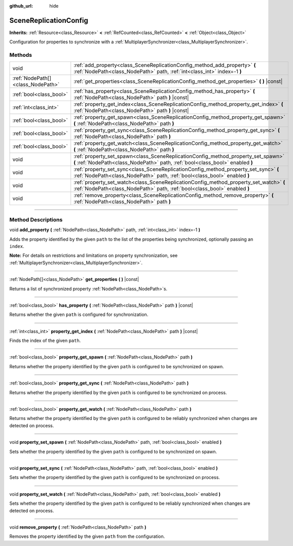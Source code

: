 :github_url: hide

.. DO NOT EDIT THIS FILE!!!
.. Generated automatically from Godot engine sources.
.. Generator: https://github.com/godotengine/godot/tree/master/doc/tools/make_rst.py.
.. XML source: https://github.com/godotengine/godot/tree/master/modules/multiplayer/doc_classes/SceneReplicationConfig.xml.

.. _class_SceneReplicationConfig:

SceneReplicationConfig
======================

**Inherits:** :ref:`Resource<class_Resource>` **<** :ref:`RefCounted<class_RefCounted>` **<** :ref:`Object<class_Object>`

Configuration for properties to synchronize with a :ref:`MultiplayerSynchronizer<class_MultiplayerSynchronizer>`.

.. rst-class:: classref-reftable-group

Methods
-------

.. table::
   :widths: auto

   +-----------------------------------+---------------------------------------------------------------------------------------------------------------------------------------------------------------------+
   | void                              | :ref:`add_property<class_SceneReplicationConfig_method_add_property>` **(** :ref:`NodePath<class_NodePath>` path, :ref:`int<class_int>` index=-1 **)**              |
   +-----------------------------------+---------------------------------------------------------------------------------------------------------------------------------------------------------------------+
   | :ref:`NodePath[]<class_NodePath>` | :ref:`get_properties<class_SceneReplicationConfig_method_get_properties>` **(** **)** |const|                                                                       |
   +-----------------------------------+---------------------------------------------------------------------------------------------------------------------------------------------------------------------+
   | :ref:`bool<class_bool>`           | :ref:`has_property<class_SceneReplicationConfig_method_has_property>` **(** :ref:`NodePath<class_NodePath>` path **)** |const|                                      |
   +-----------------------------------+---------------------------------------------------------------------------------------------------------------------------------------------------------------------+
   | :ref:`int<class_int>`             | :ref:`property_get_index<class_SceneReplicationConfig_method_property_get_index>` **(** :ref:`NodePath<class_NodePath>` path **)** |const|                          |
   +-----------------------------------+---------------------------------------------------------------------------------------------------------------------------------------------------------------------+
   | :ref:`bool<class_bool>`           | :ref:`property_get_spawn<class_SceneReplicationConfig_method_property_get_spawn>` **(** :ref:`NodePath<class_NodePath>` path **)**                                  |
   +-----------------------------------+---------------------------------------------------------------------------------------------------------------------------------------------------------------------+
   | :ref:`bool<class_bool>`           | :ref:`property_get_sync<class_SceneReplicationConfig_method_property_get_sync>` **(** :ref:`NodePath<class_NodePath>` path **)**                                    |
   +-----------------------------------+---------------------------------------------------------------------------------------------------------------------------------------------------------------------+
   | :ref:`bool<class_bool>`           | :ref:`property_get_watch<class_SceneReplicationConfig_method_property_get_watch>` **(** :ref:`NodePath<class_NodePath>` path **)**                                  |
   +-----------------------------------+---------------------------------------------------------------------------------------------------------------------------------------------------------------------+
   | void                              | :ref:`property_set_spawn<class_SceneReplicationConfig_method_property_set_spawn>` **(** :ref:`NodePath<class_NodePath>` path, :ref:`bool<class_bool>` enabled **)** |
   +-----------------------------------+---------------------------------------------------------------------------------------------------------------------------------------------------------------------+
   | void                              | :ref:`property_set_sync<class_SceneReplicationConfig_method_property_set_sync>` **(** :ref:`NodePath<class_NodePath>` path, :ref:`bool<class_bool>` enabled **)**   |
   +-----------------------------------+---------------------------------------------------------------------------------------------------------------------------------------------------------------------+
   | void                              | :ref:`property_set_watch<class_SceneReplicationConfig_method_property_set_watch>` **(** :ref:`NodePath<class_NodePath>` path, :ref:`bool<class_bool>` enabled **)** |
   +-----------------------------------+---------------------------------------------------------------------------------------------------------------------------------------------------------------------+
   | void                              | :ref:`remove_property<class_SceneReplicationConfig_method_remove_property>` **(** :ref:`NodePath<class_NodePath>` path **)**                                        |
   +-----------------------------------+---------------------------------------------------------------------------------------------------------------------------------------------------------------------+

.. rst-class:: classref-section-separator

----

.. rst-class:: classref-descriptions-group

Method Descriptions
-------------------

.. _class_SceneReplicationConfig_method_add_property:

.. rst-class:: classref-method

void **add_property** **(** :ref:`NodePath<class_NodePath>` path, :ref:`int<class_int>` index=-1 **)**

Adds the property identified by the given ``path`` to the list of the properties being synchronized, optionally passing an ``index``.

\ **Note:** For details on restrictions and limitations on property synchronization, see :ref:`MultiplayerSynchronizer<class_MultiplayerSynchronizer>`.

.. rst-class:: classref-item-separator

----

.. _class_SceneReplicationConfig_method_get_properties:

.. rst-class:: classref-method

:ref:`NodePath[]<class_NodePath>` **get_properties** **(** **)** |const|

Returns a list of synchronized property :ref:`NodePath<class_NodePath>`\ s.

.. rst-class:: classref-item-separator

----

.. _class_SceneReplicationConfig_method_has_property:

.. rst-class:: classref-method

:ref:`bool<class_bool>` **has_property** **(** :ref:`NodePath<class_NodePath>` path **)** |const|

Returns whether the given ``path`` is configured for synchronization.

.. rst-class:: classref-item-separator

----

.. _class_SceneReplicationConfig_method_property_get_index:

.. rst-class:: classref-method

:ref:`int<class_int>` **property_get_index** **(** :ref:`NodePath<class_NodePath>` path **)** |const|

Finds the index of the given ``path``.

.. rst-class:: classref-item-separator

----

.. _class_SceneReplicationConfig_method_property_get_spawn:

.. rst-class:: classref-method

:ref:`bool<class_bool>` **property_get_spawn** **(** :ref:`NodePath<class_NodePath>` path **)**

Returns whether the property identified by the given ``path`` is configured to be synchronized on spawn.

.. rst-class:: classref-item-separator

----

.. _class_SceneReplicationConfig_method_property_get_sync:

.. rst-class:: classref-method

:ref:`bool<class_bool>` **property_get_sync** **(** :ref:`NodePath<class_NodePath>` path **)**

Returns whether the property identified by the given ``path`` is configured to be synchronized on process.

.. rst-class:: classref-item-separator

----

.. _class_SceneReplicationConfig_method_property_get_watch:

.. rst-class:: classref-method

:ref:`bool<class_bool>` **property_get_watch** **(** :ref:`NodePath<class_NodePath>` path **)**

Returns whether the property identified by the given ``path`` is configured to be reliably synchronized when changes are detected on process.

.. rst-class:: classref-item-separator

----

.. _class_SceneReplicationConfig_method_property_set_spawn:

.. rst-class:: classref-method

void **property_set_spawn** **(** :ref:`NodePath<class_NodePath>` path, :ref:`bool<class_bool>` enabled **)**

Sets whether the property identified by the given ``path`` is configured to be synchronized on spawn.

.. rst-class:: classref-item-separator

----

.. _class_SceneReplicationConfig_method_property_set_sync:

.. rst-class:: classref-method

void **property_set_sync** **(** :ref:`NodePath<class_NodePath>` path, :ref:`bool<class_bool>` enabled **)**

Sets whether the property identified by the given ``path`` is configured to be synchronized on process.

.. rst-class:: classref-item-separator

----

.. _class_SceneReplicationConfig_method_property_set_watch:

.. rst-class:: classref-method

void **property_set_watch** **(** :ref:`NodePath<class_NodePath>` path, :ref:`bool<class_bool>` enabled **)**

Sets whether the property identified by the given ``path`` is configured to be reliably synchronized when changes are detected on process.

.. rst-class:: classref-item-separator

----

.. _class_SceneReplicationConfig_method_remove_property:

.. rst-class:: classref-method

void **remove_property** **(** :ref:`NodePath<class_NodePath>` path **)**

Removes the property identified by the given ``path`` from the configuration.

.. |virtual| replace:: :abbr:`virtual (This method should typically be overridden by the user to have any effect.)`
.. |const| replace:: :abbr:`const (This method has no side effects. It doesn't modify any of the instance's member variables.)`
.. |vararg| replace:: :abbr:`vararg (This method accepts any number of arguments after the ones described here.)`
.. |constructor| replace:: :abbr:`constructor (This method is used to construct a type.)`
.. |static| replace:: :abbr:`static (This method doesn't need an instance to be called, so it can be called directly using the class name.)`
.. |operator| replace:: :abbr:`operator (This method describes a valid operator to use with this type as left-hand operand.)`
.. |bitfield| replace:: :abbr:`BitField (This value is an integer composed as a bitmask of the following flags.)`
